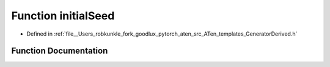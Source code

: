 .. _function_at__initialSeed:

Function initialSeed
====================

- Defined in :ref:`file__Users_robkunkle_fork_goodlux_pytorch_aten_src_ATen_templates_GeneratorDerived.h`


Function Documentation
----------------------


.. doxygenfunction:: at::initialSeed
